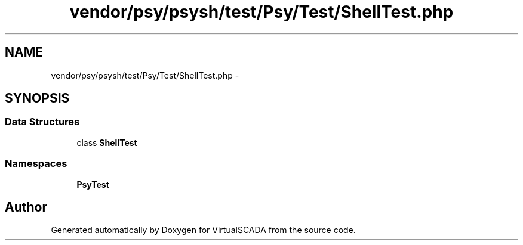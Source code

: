 .TH "vendor/psy/psysh/test/Psy/Test/ShellTest.php" 3 "Tue Apr 14 2015" "Version 1.0" "VirtualSCADA" \" -*- nroff -*-
.ad l
.nh
.SH NAME
vendor/psy/psysh/test/Psy/Test/ShellTest.php \- 
.SH SYNOPSIS
.br
.PP
.SS "Data Structures"

.in +1c
.ti -1c
.RI "class \fBShellTest\fP"
.br
.in -1c
.SS "Namespaces"

.in +1c
.ti -1c
.RI " \fBPsy\\Test\fP"
.br
.in -1c
.SH "Author"
.PP 
Generated automatically by Doxygen for VirtualSCADA from the source code\&.
